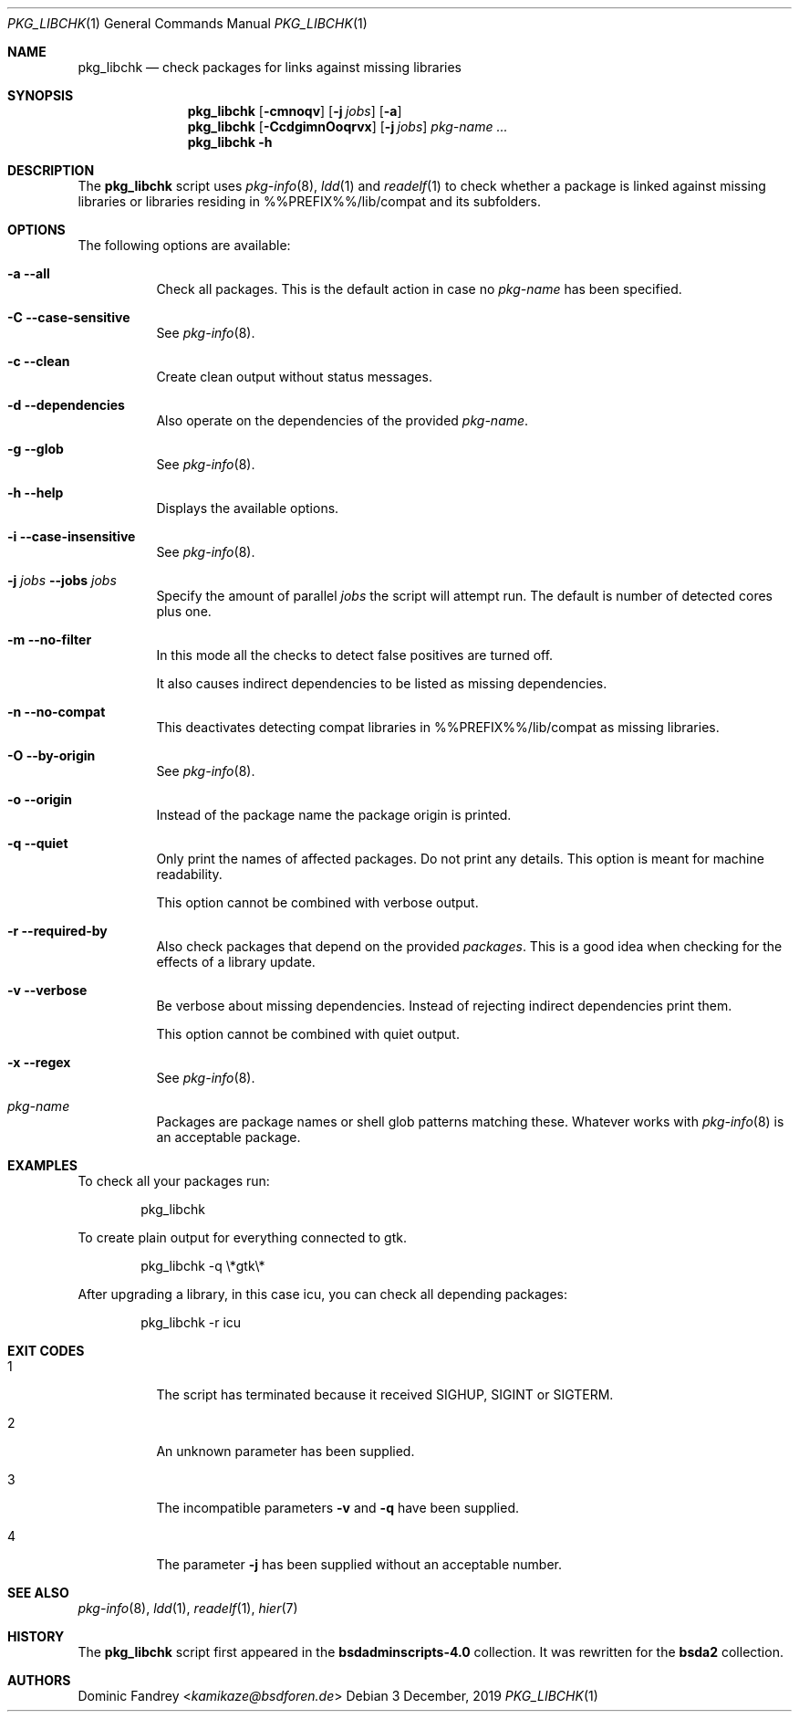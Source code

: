 .Dd 3 December, 2019
.Dt PKG_LIBCHK 1
.Os
.Sh NAME
.Nm pkg_libchk
.Nd check packages for links against missing libraries
.Sh SYNOPSIS
.Nm
.Op Fl cmnoqv
.Op Fl j Ar jobs
.Op Fl a
.Nm
.Op Fl CcdgimnOoqrvx
.Op Fl j Ar jobs
.Ar pkg-name ...
.Nm
.Fl h
.Sh DESCRIPTION
The
.Nm
script uses
.Xr pkg-info 8 ,
.Xr ldd 1
and
.Xr readelf 1
to check whether a package is linked against missing libraries or libraries
residing in %%PREFIX%%/lib/compat and its subfolders.
.Sh OPTIONS
The following options are available:
.Bl -tag -width indent
.It Fl a -all
Check all packages. This is the default action in case no
.Ar pkg-name
has been specified.
.It Fl C -case-sensitive
See
.Xr pkg-info 8 .
.It Fl c -clean
Create clean output without status messages.
.It Fl d -dependencies
Also operate on the dependencies of the provided
.Ar pkg-name .
.It Fl g -glob
See
.Xr pkg-info 8 .
.It Fl h -help
Displays the available options.
.It Fl i -case-insensitive
See
.Xr pkg-info 8 .
.It Fl j Ar jobs Fl -jobs Ar jobs
Specify the amount of parallel
.Ar jobs
the script will attempt run. The default is number of detected cores
plus one.
.It Fl m -no-filter
In this mode all the checks to detect false positives are turned off.
.Pp
It also causes indirect dependencies to be listed as missing dependencies.
.It Fl n -no-compat
This deactivates detecting compat libraries in %%PREFIX%%/lib/compat
as missing libraries.
.It Fl O -by-origin
See
.Xr pkg-info 8 .
.It Fl o -origin
Instead of the package name the package origin is printed.
.It Fl q -quiet
Only print the names of affected packages. Do not print any details. This
option is meant for machine readability.
.Pp
This option cannot be combined with verbose output.
.It Fl r -required-by
Also check packages that depend on the provided
.Ar packages .
This is a good idea when checking for the effects of a library update.
.It Fl v -verbose
Be verbose about missing dependencies. Instead of rejecting indirect
dependencies print them.
.Pp
This option cannot be combined with quiet output.
.It Fl x -regex
See
.Xr pkg-info 8 .
.It Ar pkg-name
Packages are package names or shell glob patterns matching these. Whatever
works with
.Xr pkg-info 8
is an acceptable package.
.El
.Sh EXAMPLES
To check all your packages run:
.Bd -literal -offset indent
pkg_libchk
.Ed
.Pp
To create plain output for everything connected to gtk.
.Bd -literal -offset indent
pkg_libchk -q \\*gtk\\*
.Ed
.Pp
After upgrading a library, in this case icu, you can check all depending
packages:
.Bd -literal -offset indent
pkg_libchk -r icu
.Ed
.Sh EXIT CODES
.Bl -tag -width indent
.It 1
The script has terminated because it received SIGHUP, SIGINT or SIGTERM.
.It 2
An unknown parameter has been supplied.
.It 3
The incompatible parameters
.Fl v
and
.Fl q
have been supplied.
.It 4
The parameter
.Fl j
has been supplied without an acceptable number.
.El
.Sh SEE ALSO
.Xr pkg-info 8 ,
.Xr ldd 1 ,
.Xr readelf 1 ,
.Xr hier 7
.Sh HISTORY
The
.Nm
script first appeared in the
.Sy bsdadminscripts-4.0
collection. It was rewritten
for the
.Sy bsda2
collection.
.Sh AUTHORS
.An Dominic Fandrey Aq Mt kamikaze@bsdforen.de
